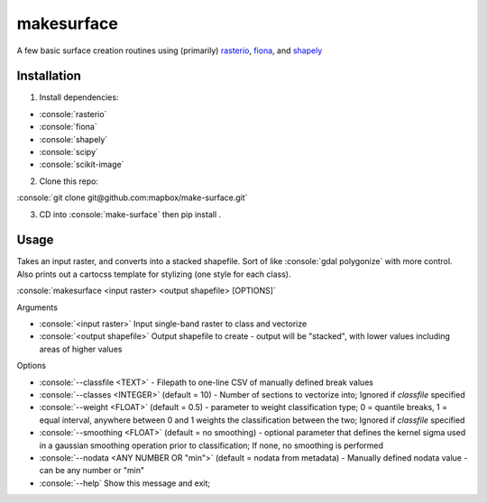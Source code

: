 makesurface
===========

A few basic surface creation routines using (primarily) `rasterio <https://github.com/mapbox/rasterio>`_, `fiona <https://github.com/Toblerity/Fiona>`_, and `shapely <https://github.com/Toblerity/shapely>`_

Installation
------------

.. role:: console(code)
   :language: console

1. Install dependencies:

- :console:`rasterio`
- :console:`fiona`
- :console:`shapely`
- :console:`scipy`
- :console:`scikit-image`

2. Clone this repo:

:console:`git clone git@github.com:mapbox/make-surface.git`

3. CD into :console:`make-surface` then pip install .

Usage
------

Takes an input raster, and converts into a stacked shapefile. Sort of like :console:`gdal polygonize` with more control. Also prints out a cartocss template for stylizing (one style for each class).

:console:`makesurface <input raster> <output shapefile> [OPTIONS]`

Arguments

* :console:`<input raster>` Input single-band raster to class and vectorize

* :console:`<output shapefile>` Output shapefile to create - output will be "stacked", with lower values including areas of higher values

Options

* :console:`--classfile <TEXT>` - Filepath to one-line CSV of manually defined break values

* :console:`--classes <INTEGER>` (default = 10) - Number of sections to vectorize into; Ignored if `classfile` specified

* :console:`--weight <FLOAT>` (default = 0.5) - parameter to weight classification type; 0 = quantile breaks, 1 = equal interval, anywhere between 0 and 1 weights the classification between the two; Ignored if `classfile` specified

* :console:`--smoothing <FLOAT>` (default = no smoothing) - optional parameter that defines the kernel sigma used in a gaussian smoothing operation prior to classification; If none, no smoothing is performed

* :console:`--nodata <ANY NUMBER OR "min">` (default = nodata from metadata) - Manually defined nodata value - can be any number or "min"

* :console:`--help` Show this message and exit;

